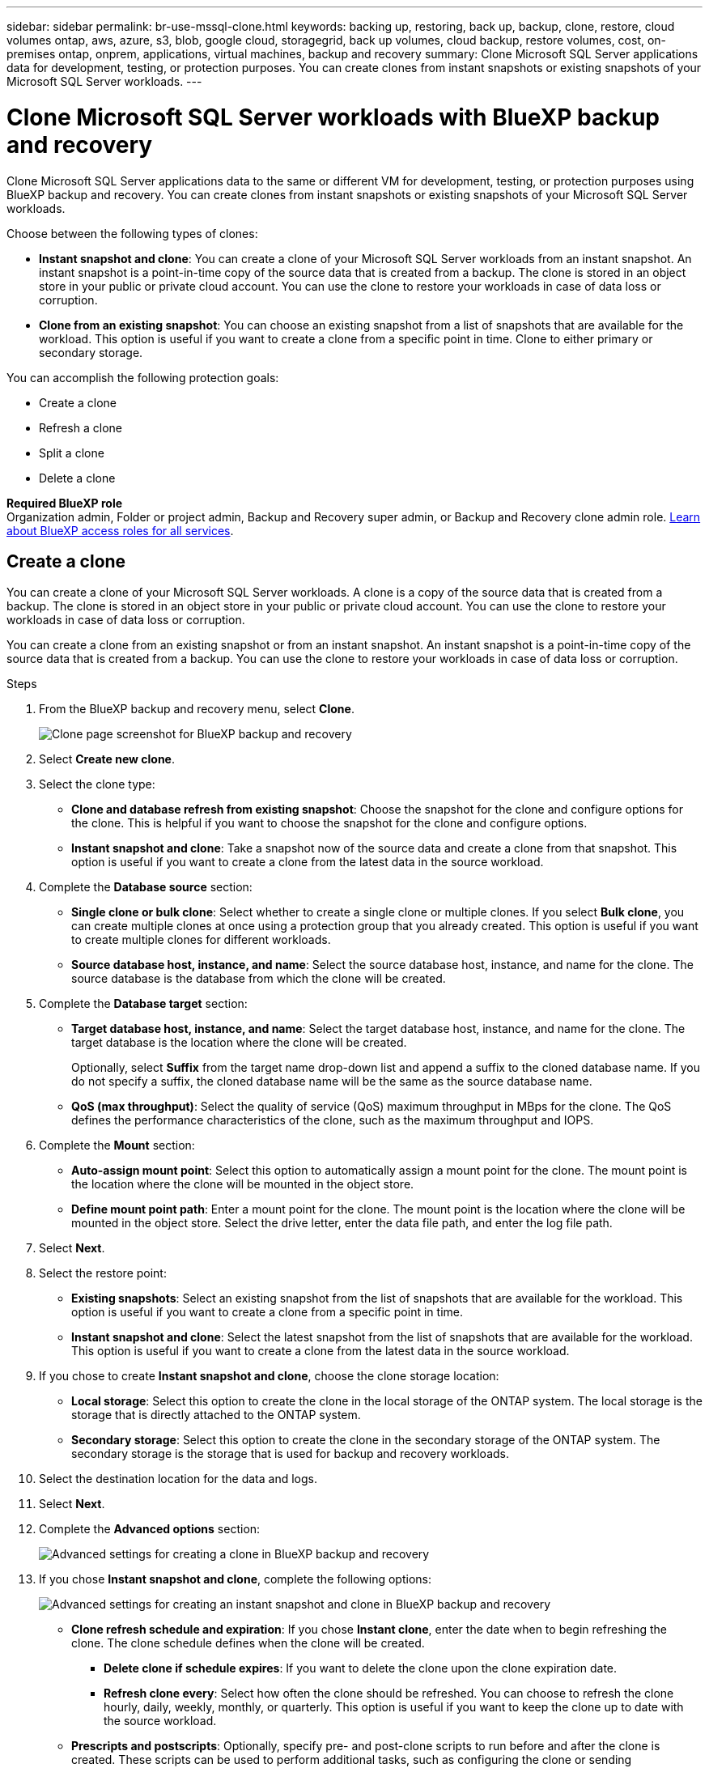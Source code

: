 ---
sidebar: sidebar
permalink: br-use-mssql-clone.html
keywords: backing up, restoring, back up, backup, clone, restore, cloud volumes ontap, aws, azure, s3, blob, google cloud, storagegrid, back up volumes, cloud backup, restore volumes, cost, on-premises ontap, onprem, applications, virtual machines, backup and recovery
summary: Clone Microsoft SQL Server applications data for development, testing, or protection purposes. You can create clones from instant snapshots or existing snapshots of your Microsoft SQL Server workloads.
---

= Clone Microsoft SQL Server workloads with BlueXP backup and recovery
:hardbreaks:
:nofooter:
:icons: font
:linkattrs:
:imagesdir: ./media/

[.lead]
Clone Microsoft SQL Server applications data to the same or different VM for development, testing, or protection purposes using BlueXP backup and recovery. You can create clones from instant snapshots or existing snapshots of your Microsoft SQL Server workloads.

Choose between the following types of clones:

* *Instant snapshot and clone*: You can create a clone of your Microsoft SQL Server workloads from an instant snapshot. An instant snapshot is a point-in-time copy of the source data that is created from a backup. The clone is stored in an object store in your public or private cloud account. You can use the clone to restore your workloads in case of data loss or corruption.
* *Clone from an existing snapshot*: You can choose an existing snapshot from a list of snapshots that are available for the workload. This option is useful if you want to create a clone from a specific point in time. Clone to either primary or secondary storage.


You can accomplish the following protection goals:

* Create a clone 
* Refresh a clone
* Split a clone 
* Delete a clone

*Required BlueXP role*
Organization admin, Folder or project admin, Backup and Recovery super admin, or Backup and Recovery clone admin role. https://docs.netapp.com/us-en/bluexp-setup-admin/reference-iam-predefined-roles.html[Learn about BlueXP access roles for all services^].

== Create a clone  

You can create a clone of your Microsoft SQL Server workloads. A clone is a copy of the source data that is created from a backup. The clone is stored in an object store in your public or private cloud account. You can use the clone to restore your workloads in case of data loss or corruption.

You can create a clone from an existing snapshot or from an instant snapshot. An instant snapshot is a point-in-time copy of the source data that is created from a backup. You can use the clone to restore your workloads in case of data loss or corruption.

.Steps
. From the BlueXP backup and recovery menu, select *Clone*.
+
image:screen-br-sql-clone-nomenu.png[Clone page screenshot for BlueXP backup and recovery]

. Select *Create new clone*.

. Select the clone type:
** *Clone and database refresh from existing snapshot*: Choose the snapshot for the clone and configure options for the clone. This is helpful if you want to choose the snapshot for the clone and configure options. 
** *Instant snapshot and clone*: Take a snapshot now of the source data and create a clone from that snapshot. This option is useful if you want to create a clone from the latest data in the source workload.
//* *Full clone* - A full clone is a complete copy of the source data. It is stored in the object store and can be used to restore the workloads.
//* *Snapshot clone* - A snapshot clone is a copy of the source data that is created from a snapshot. It is stored in the object store and can be used to restore the workloads.
. Complete the *Database source* section:

* *Single clone or bulk clone*: Select whether to create a single clone or multiple clones. If you select *Bulk clone*, you can create multiple clones at once using a protection group that you already created. This option is useful if you want to create multiple clones for different workloads.
* *Source database host, instance, and name*: Select the source database host, instance, and name for the clone. The source database is the database from which the clone will be created. 


. Complete the *Database target* section:

* *Target database host, instance, and name*: Select the target database host, instance, and name for the clone. The target database is the location where the clone will be created. 
+
Optionally, select *Suffix* from the target name drop-down list and append a suffix to the cloned database name. If you do not specify a suffix, the cloned database name will be the same as the source database name.

* *QoS (max throughput)*: Select the quality of service (QoS) maximum throughput in MBps for the clone. The QoS defines the performance characteristics of the clone, such as the maximum throughput and IOPS.  

. Complete the *Mount* section:

* *Auto-assign mount point*: Select this option to automatically assign a mount point for the clone. The mount point is the location where the clone will be mounted in the object store.
* *Define mount point path*: Enter a mount point for the clone. The mount point is the location where the clone will be mounted in the object store. Select the drive letter, enter the data file path, and enter the log file path.       

. Select *Next*. 

. Select the restore point: 

* *Existing snapshots*: Select an existing snapshot from the list of snapshots that are available for the workload. This option is useful if you want to create a clone from a specific point in time.
* *Instant snapshot and clone*: Select the latest snapshot from the list of snapshots that are available for the workload. This option is useful if you want to create a clone from the latest data in the source workload.

. If you chose to create *Instant snapshot and clone*, choose the clone storage location: 
* *Local storage*: Select this option to create the clone in the local storage of the ONTAP system. The local storage is the storage that is directly attached to the ONTAP system.
* *Secondary storage*: Select this option to create the clone in the secondary storage of the ONTAP system. The secondary storage is the storage that is used for backup and recovery workloads.

. Select the destination location for the data and logs. 
. Select *Next*.


. Complete the *Advanced options* section:
+
image:screen-br-sql-clone-create-advanced.png[Advanced settings for creating a clone in BlueXP backup and recovery]
//* *Recovery scope*: Choose whether to recover all log backups or log backups until a specific point in time. This option is useful if you want to recover the clone to a specific point in time.

. If you chose *Instant snapshot and clone*, complete the following options:
+
image:screen-br-sql-clone-create-instantsnapshot-advanced.png[Advanced settings for creating an instant snapshot and clone in BlueXP backup and recovery]
+
* *Clone refresh schedule and expiration*: If you chose *Instant clone*, enter the date when to begin refreshing the clone. The clone schedule defines when the clone will be created.
** *Delete clone if schedule expires*: If you want to delete the clone upon the clone expiration date.
** *Refresh clone every*: Select how often the clone should be refreshed. You can choose to refresh the clone hourly, daily, weekly, monthly, or quarterly. This option is useful if you want to keep the clone up to date with the source workload.
//* *iGroup settings*: Select the igroup for the clone. The igroup is a logical grouping of initiators that are used to access the clone. You can select an existing igroup or create a new one. Select the igroup from the primary or secondary ONTAP storage system. 

* *Prescripts and postscripts*: Optionally, specify pre- and post-clone scripts to run before and after the clone is created. These scripts can be used to perform additional tasks, such as configuring the clone or sending notifications.

* *Notification*: Optionally, specify email addresses to receive notifications about the clone creation status along with the Job report. You can also specify a webhook URL to receive notifications about the clone creation status. You can specify whether you want success and failure notifications or only one or the other. 

* *Tags*: Select one or more labels that will help you later search for the resource group and select *Apply*. For example, if you add "HR" as a tag to multiple resource groups, you can later find all resource groups associated with the HR tag.
. Select *Create*. 
//. Choose the type of clone: 
//** *Thick clone (Long-term clone)*: A complete copy of the source data. It is stored in the object store and can be used to restore the workloads.
//** *Thin clone (Short-term clone)*: A copy of the source data that is created from a snapshot. It is stored in the object store and can be used to restore the workloads.
//. Select the quality of service (QoS) policy for the clone. The QoS policy defines the performance characteristics of the clone, such as the maximum throughput and IOPS.
//** Extreme
//** Performance
//** Value


. When the clone is created, you can view it in the *Inventory* page.
image:screen-br-inventory.png[Inventory page screenshot for BlueXP backup and recovery]

== Refresh a clone
You can refresh a clone of your Microsoft SQL Server workloads. Refreshing a clone updates the clone with the latest data from the source workload. This is useful if you want to keep the clone up to date with the source workload.

You have the option to change the database name, use the latest instant snapshot, or refresh from an existing production snapshot. 

.Steps
. From the BlueXP backup and recovery menu, select *Clone*. 


. Select the clone you want to refresh. 
. Select the Actions icon image:../media/icon-action.png[Actions option] > *Refresh clone*.
+
image:screen-br-sql-clone-refresh-options.png[Refresh clone options for BlueXP backup and recovery]

. Complete the *Advanced settings* section:

* *Recovery scope*: Choose whether to recover all log backups or log backups until a specific point in time. This option is useful if you want to recover the clone to a specific point in time.
* *Clone refresh schedule and expiration*: If you chose *Instant clone*, enter the date when to begin refreshing the clone. The clone schedule defines when the clone will be created.
** *Delete clone if schedule expires*: If you want to delete the clone upon the clone expiration date.
** *Refresh clone every*: Select how often the clone should be refreshed. You can choose to refresh the clone hourly, daily, weekly, monthly, or quarterly. This option is useful if you want to keep the clone up to date with the source workload.

* *iGroup settings*: Select the igroup for the clone. The igroup is a logical grouping of initiators that are used to access the clone. You can select an existing igroup or create a new one. Select the igroup from the primary or secondary ONTAP storage system. 

* *Prescripts and postscripts*: Optionally, specify pre- and post-clone scripts to run before and after the clone is created. These scripts can be used to perform additional tasks, such as configuring the clone or sending notifications.

* *Notification*: Optionally, specify email addresses to receive notifications about the clone creation status along with the Job report. You can also specify a webhook URL to receive notifications about the clone creation status. You can specify whether you want success and failure notifications or only one or the other. 


* *Tags*: Enter one or more labels that will help you later search for the resource group. For example, if you add "HR" as a tag to multiple resource groups, you can later find all resource groups associated with the HR tag.




. In the Refresh confirmation dialog box, to continue, select *Refresh*.



== Skip a clone refresh 
You might want to skip a clone refresh if you do not want to update the clone with the latest data from the source workload. Skipping a clone refresh allows you to keep the clone as it is without updating it.

.Steps
. From the BlueXP backup and recovery menu, select *Clone*. 

. Select the clone you want to skip the refresh for.
. Select the Actions icon image:../media/icon-action.png[Actions option] > *Skip refresh*.
. In the Skip refresh confirmation dialog box, do the following: 
.. To skip only the next refresh schedule, select *Only skip the next refresh schedule*.
.. To continue, select *Skip*.    

== Split a clone

You can split a clone of your Microsoft SQL Server workloads. Splitting a clone creates a new backup from the clone. The new backup can be used to restore the workloads.

You can choose to split a clone as independent or long-term clones. A wizard shows the list of aggregates that are part of the SVM, their sizes, and where the cloned volume resides. BlueXP backup and recovery also indicates whether there is enough space to split the clone. After the clone is split, the clone becomes an independent database for protection. 

The clone job is not be removed and it can be reused again for other clones.

.Steps
. From the BlueXP backup and recovery menu, select *Clone*.

. Select a clone.
. Select the Actions icon image:../media/icon-action.png[Actions option] > *Split clone*.

+
image:screen-br-sql-clone-split.png[Split clone page for BlueXP backup and recovery]
. Review the split clone details and select *Split*.

. When the split clone is created, you can view it in the *Inventory* page.
image:screen-br-inventory.png[Inventory page screenshot for BlueXP backup and recovery]


== Delete a clone
You can delete a clone of your Microsoft SQL Server workloads. Deleting a clone removes the clone from the object store and frees up storage space.

If the clone is protected by a policy, the clone is deleted including the job. 

.Steps

. From the BlueXP backup and recovery menu, select *Clone*.

. Select a clone.
. Select the Actions icon image:../media/icon-action.png[Actions option] > *Delete clone*.

. In the clone Delete confirmation dialog box, review the deletion details.
.. To delete the cloned resources from SnapCenter even if the clones or their storage is not accessible, select *Force delete*. 

.. Select *Delete*.

. When the clone is deleted, it is removed from the *Inventory* page.





